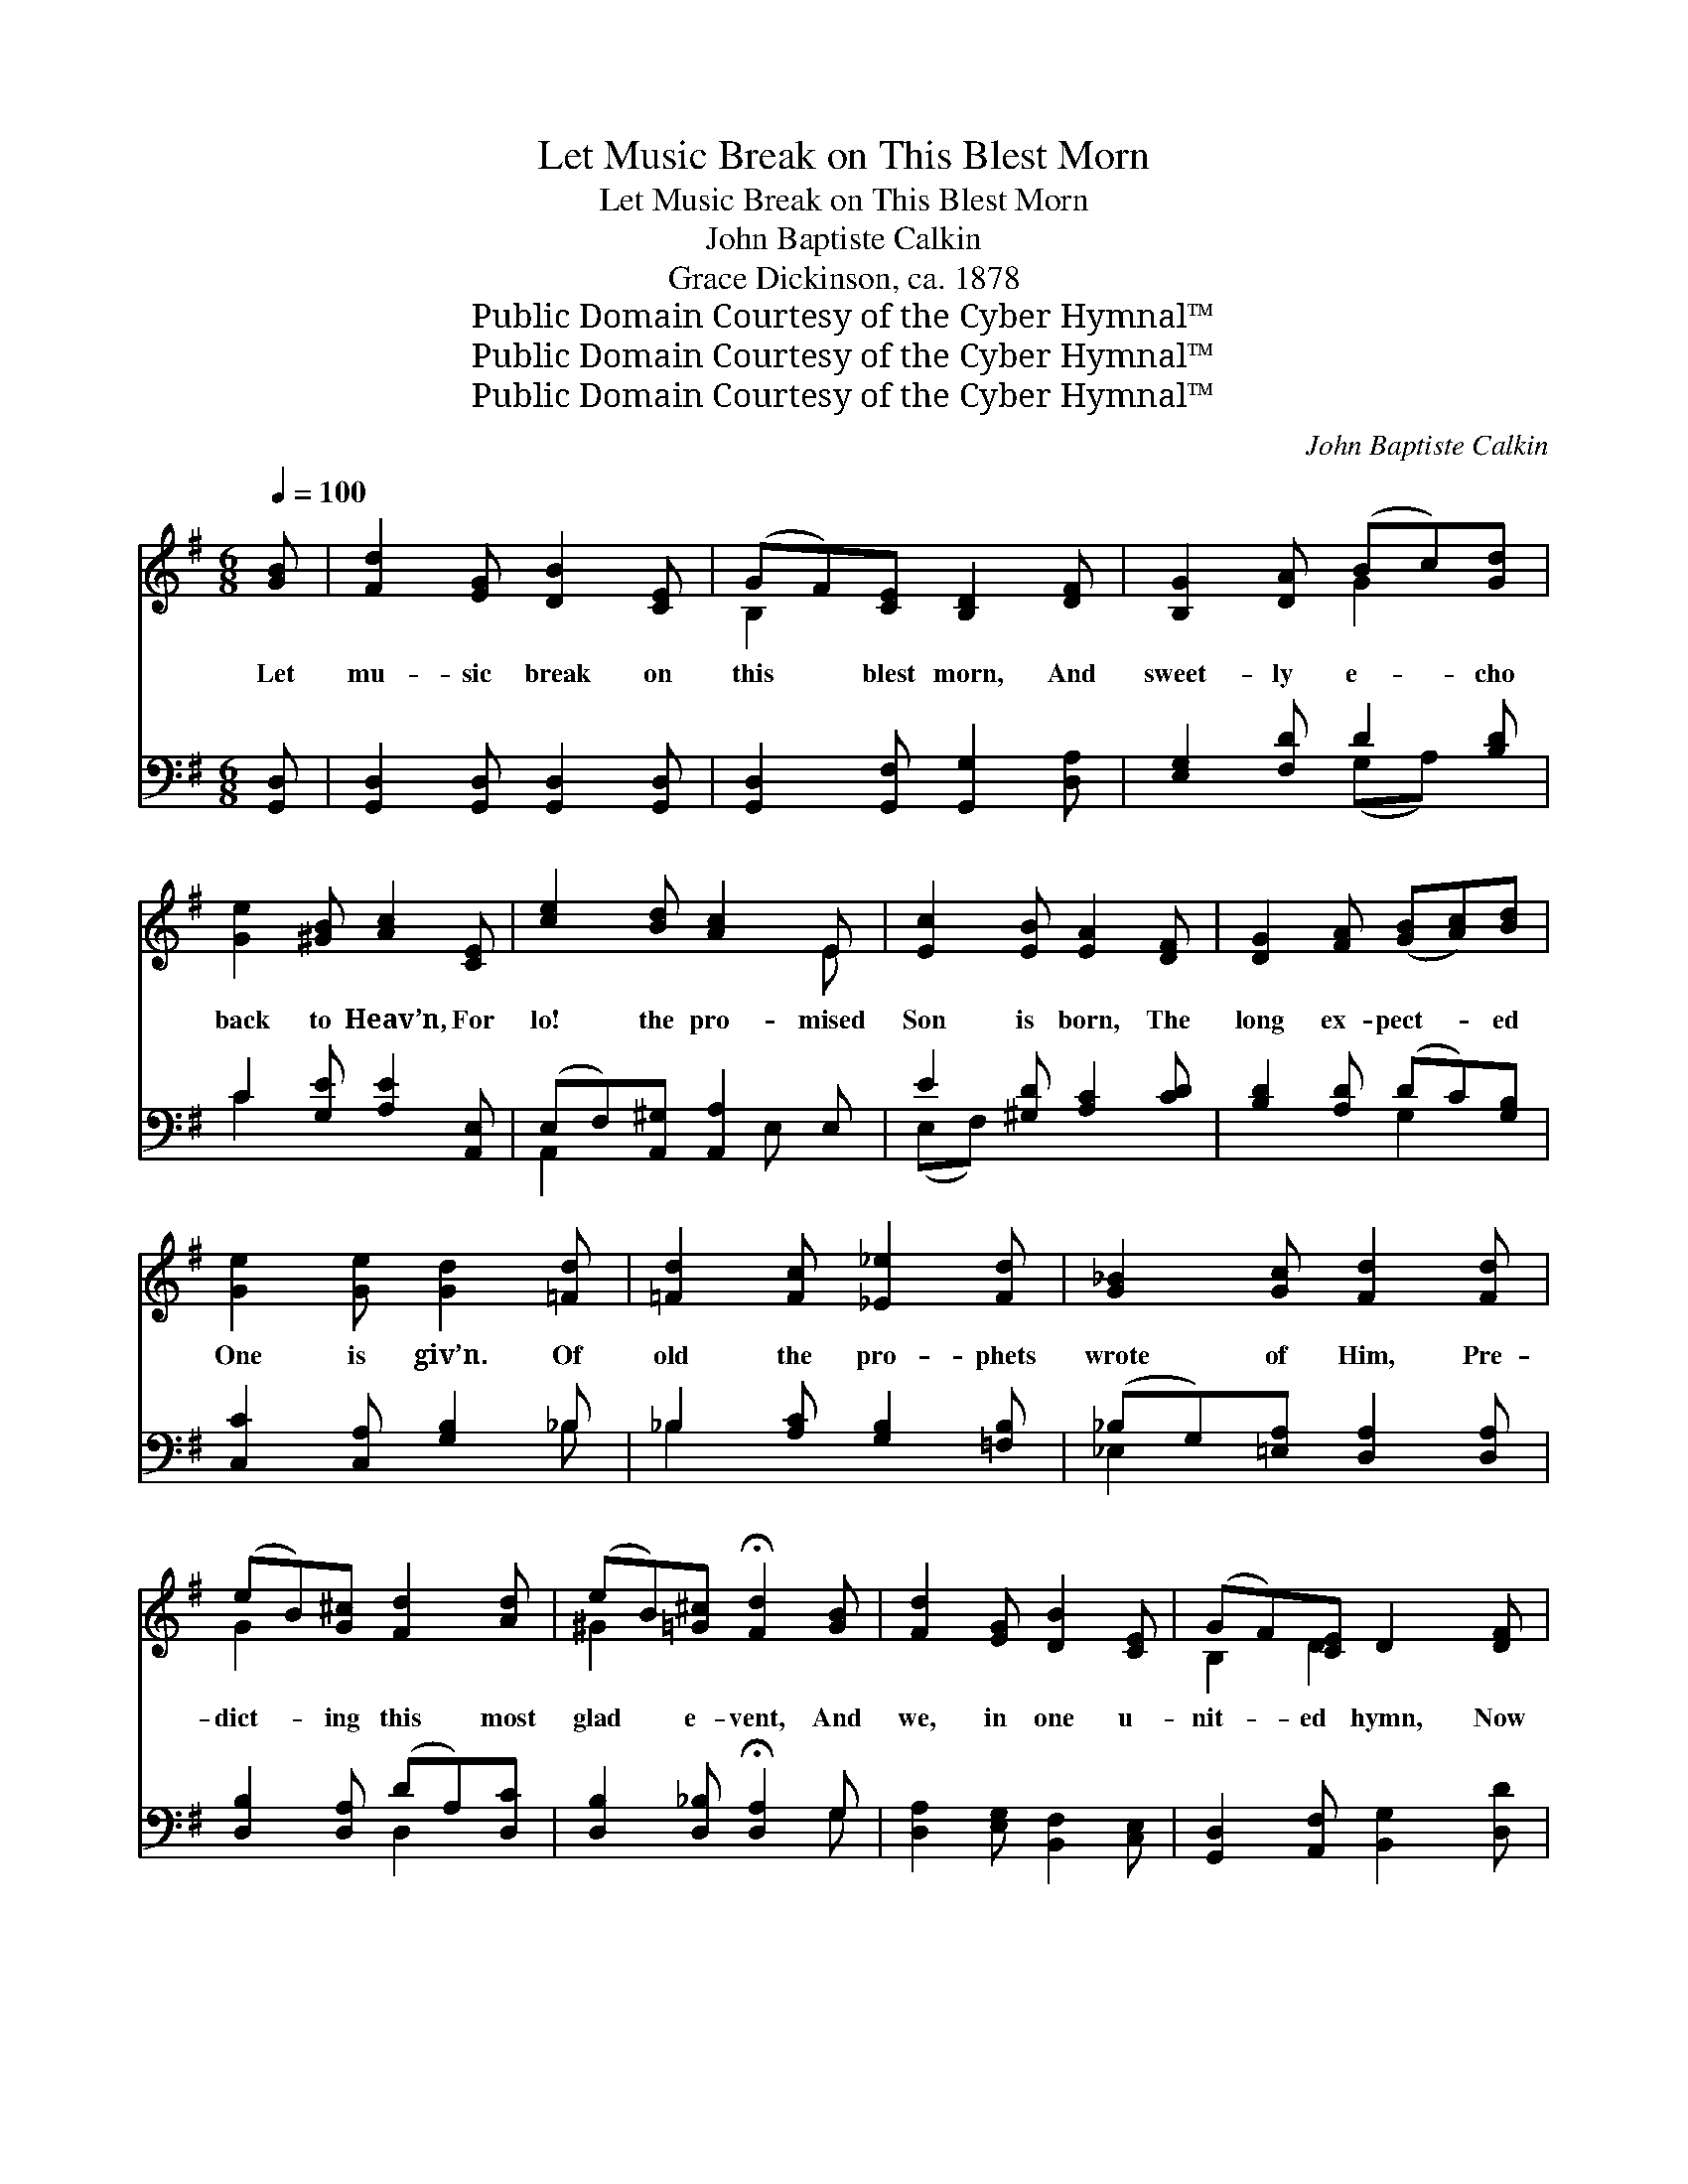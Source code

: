 X:1
T:Let Music Break on This Blest Morn
T:Let Music Break on This Blest Morn
T:John Baptiste Calkin
T:Grace Dickinson, ca. 1878
T:Public Domain Courtesy of the Cyber Hymnal™
T:Public Domain Courtesy of the Cyber Hymnal™
T:Public Domain Courtesy of the Cyber Hymnal™
C:John Baptiste Calkin
Z:Public Domain
Z:Courtesy of the Cyber Hymnal™
%%score ( 1 2 ) ( 3 4 )
L:1/8
Q:1/4=100
M:6/8
K:G
V:1 treble 
V:2 treble 
V:3 bass 
V:4 bass 
V:1
 [GB] | [Fd]2 [EG] [DB]2 [CE] | (GF)[CE] [B,D]2 [DF] | [B,G]2 [DA] (Bc)[Gd] | %4
w: Let|mu- sic break on|this * blest morn, And|sweet- ly e- * cho|
 [Ge]2 [^GB] [Ac]2 [CE] | [ce]2 [Bd] [Ac]2 E | [Ec]2 [EB] [EA]2 [DF] | [DG]2 [FA] ([GB][Ac])[Bd] | %8
w: back to Heav’n, For|lo! the pro- mised|Son is born, The|long ex- pect- * ed|
 [Ge]2 [Ge] [Gd]2 [=Fd] | [=Fd]2 [Fc] [_E_e]2 [Fd] | [G_B]2 [Gc] [Fd]2 [Fd] | %11
w: One is giv’n. Of|old the pro- phets|wrote of Him, Pre-|
 (eB)[G^c] [Fd]2 [Ad] | (eB)[=G^c] !fermata![Fd]2 [GB] | [Fd]2 [EG] [DB]2 [CE] | (GF)[CE] D2 [DF] | %15
w: dict- * ing this most|glad * e- vent, And|we, in one u-|nit- * ed hymn, Now|
 [B,G]2 [GA] (Bc)[Gd] |!>(! [Ge]3 [DF]3!>)! | G6- | [B,G]3 z2 [DG] | [^CG]2 [CG] (BA)[CG] | %20
w: cel- e- brate * the|Sav- ior|sent.|* In|Heav’n the an- * gels|
 [^CG]2 [CF] [CF]2 [CF] | [^CG]2 [CG] (BA)[EG] | [EG]2 [^CF] [CF]2 ^A, |!>(! B,2 B, ^C2 ^D!>)! | %24
w: sing of Him, And|won- der at * His|might- y love; On|earth we glad- ly|
 F2 E ^D2 ^C | F2 B, (B,F)E | ^D2 ^C !fermata!B,2 [GB] | [Fd]2 [EG] [DB]2 [CE] | %28
w: chant the theme, Thus|join- ing in * the|song a- bove. Thus|an- gels, pro- phets,|
 (GF)[CE] [B,D]2 [DF] | [B,G]2 [DA] (Bc)[Gd] | [Ge]2 [^GB] [Ac]2 [CE] | [ce]2 [Bd] [Ac]2 E | %32
w: sin- * ners sing, With|all the num- * bers|saved in Heav’n, And|hail Thy ad- vent,|
 [Ec]2 [EB] [EA]2 [DF] | [DG]2 [FA] ([GB][Ac])[Bd] | [Ge]2 [Ge] [Gd]2 [=Fd] | %35
w: Sav- ior, King, One|glor- ious strain * to|all is giv’n. Nor|
 [=Fd]2 [Fc] [_E_e]2 [Fd] | [G_B]2 [Gc] [Fd]2 [Fd] | (eB)[G^c] [Ed]2 [Ad] | %38
w: can we praise a|wor- thier name, Or|sing * of love so|
 (eB)[=G^c] !fermata![Fd]2 [GB] | [Fd]2 [EG] [DB]2 [CE] | (GF)[CE] D2 [DF] | [B,G]2 [GA] (Bc)[Gd] | %42
w: great * as Thine; No!|end- less hon- or|Thou * dost claim, Thy|name and love * are|
 [Ge]3 [DF]3 | G6 | (z2 c) (B2 A) | G6 | (z2 c) (B2 A) | G6- | [B,G]3 z3 |] %49
w: both di-|vine;|* Thy *|name|* and *|love||
V:2
 x | x6 | B,2 x4 | x3 G2 x | x6 | x5 E | x6 | x6 | x6 | x6 | x6 | G2 x4 | ^G2 x4 | x6 | B,2 D2 x2 | %15
 x3 G2 x | x6 | D2 DEDC | x6 | x3 ^C2 x | x6 | x3 E2 x | x6 | x6 | x6 | x6 | x6 | x6 | B,2 x4 | %29
 x3 G2 x | x6 | x5 E | x6 | x6 | x6 | x6 | x6 | G2 x4 | ^G2 x4 | x6 | B,2 D2 x2 | x3 G2 x | x6 | %43
 E3 F3 | (E3 F3) | G3 =F3 | (E3 F3) | G2 DEDC | x6 |] %49
V:3
 [G,,D,] | [G,,D,]2 [G,,D,] [G,,D,]2 [G,,D,] | [G,,D,]2 [G,,F,] [G,,G,]2 [D,A,] | %3
 [E,G,]2 [F,D] D2 [B,D] | C2 [G,E] [A,E]2 [A,,E,] | (E,F,)[A,,^G,] [A,,A,]2 E, | %6
 E2 [^G,D] [A,C]2 [CD] | [B,D]2 [A,D] (DC)[G,B,] | [C,C]2 [C,A,] [G,B,]2 _B, | %9
 _B,2 [A,C] [G,B,]2 [=F,B,] | (_B,G,)[=E,A,] [D,A,]2 [D,A,] | [D,B,]2 [D,A,] (DA,)[D,C] | %12
 [D,B,]2 [D,_B,] !fermata![D,A,]2 G, | [D,A,]2 [E,G,] [B,,F,]2 [C,E,] | %14
 [G,,D,]2 [A,,F,] [B,,G,]2 [D,D] | ([E,G]D,)[C,E] ([B,,D][A,,C])[G,,B,] | [C,A,]3 [D,C]3 | %17
 [G,B,]2 [G,,B,] CB,[G,,A,] | [G,,G,]3 z2 [G,B,] | [E,B,]2 [E,B,] (G,A,)[E,B,] | %20
 [E,B,]2 [F,^A,] [F,A,]2 [F,A,] | [E,B,]2 [E,B,] (G,A,)[=C,B,] | [^C,B,]2 [F,^A,] [F,A,]2 [E,F,] | %23
 [^D,F,]2 [D,B,] [E,B,]2 [F,B,] | [A,B,]2 [^G,B,] [F,B,]2 [E,^A,] | %25
 [^D,B,]2 [D,A,] [E,^G,]2 [^C,B,] | (B,F,)[F,,E,] !fermata![B,,^D,]2 [G,,=D,] | %27
 [G,,D,]2 [G,,D,] [G,,D,]2 [G,,D,] | [G,,D,]2 [G,,F,] [G,,G,]2 [D,A,] | [E,G,]2 [F,D] D2 [B,D] | %30
 C2 [E,E] [A,E]2 [A,,E,] | (E,F,)[A,,^G,] [A,,A,]2 E, | E2 [^G,D] [A,C]2 [CD] | %33
 [B,D]2 [A,D] (DC)[G,B,] | [C,C]2 [C,A,] [G,B,]2 _B, | _B,2 [A,C] [G,B,]2 [=F,B,] | %36
 (_B,G,)[=E,A,] [D,A,]2 [D,A,] | [D,B,]2 [D,A,] (DA,)[D,C] | [D,B,]2 [D,_B,] !fermata![D,A,]2 G, | %39
 [D,A,]2 [E,G,] [B,,F,]2 [C,E,] | [G,,D,]2 [A,,F,] [B,,G,]2 [D,D] | %41
 ([E,G][D,F])[C,E] ([B,,D][A,,C])[G,,B,] | [C,A,]3 [D,C]3 | [G,B,]3 [G,D]3 | [G,C]3 [G,C]3 | %45
 [G,B,]3 [B,,D]3 | [C,C]3 [D,C]3 | B,2 B,CB,A, | [G,,G,]3 z3 |] %49
V:4
 x | x6 | x6 | x3 (G,A,) x | C2 x4 | A,,2 x2 E, x | (E,F,) x4 | x3 G,2 x | x5 _B, | _B,2 x4 | %10
 _E,2 x4 | x3 D,2 x | x5 G, | x6 | x6 | x6 | x6 | x3 G,,2 x | x6 | x3 E,2 x | x6 | x3 ^C,2 x | x6 | %23
 x6 | x6 | x6 | F,2 x4 | x6 | x6 | x3 (G,A,) x | C2 x4 | A,,2 x2 E, x | (E,F,) x4 | x3 G,2 x | %34
 x5 _B, | _B,2 x4 | _E,2 x4 | x3 D,2 x | x5 G, | x6 | x6 | x6 | x6 | x6 | x6 | x6 | x6 | G,,6- | %48
 x6 |] %49


